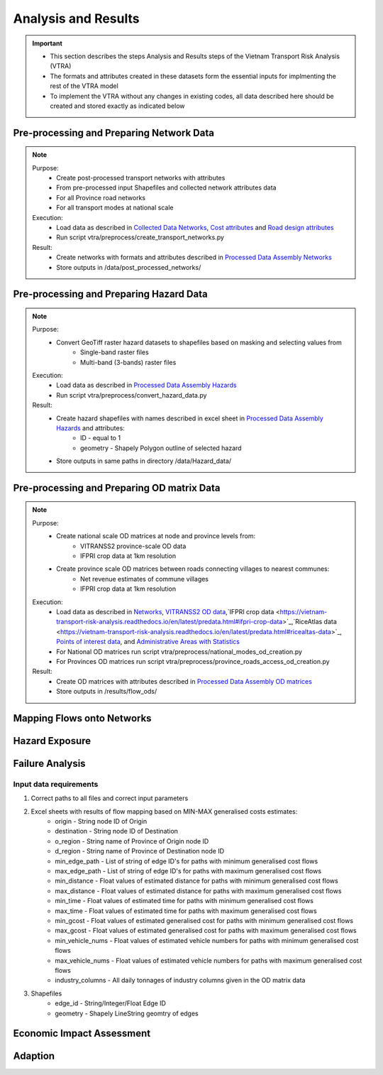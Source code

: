 ====================
Analysis and Results
====================
.. Important::
    - This section describes the steps Analysis and Results steps of the Vietnam Transport Risk Analysis (VTRA)
    - The formats and attributes created in these datasets form the essential inputs for implmenting the rest of the VTRA model
    - To implement the VTRA without any changes in existing codes, all data described here should be created and stored exactly as indicated below

Pre-processing and Preparing Network Data
-----------------------------------------
.. Note::
    Purpose:
        - Create post-processed transport networks with attributes
        - From pre-processed input Shapefiles and collected network attributes data
        - For all Province road networks
        - For all transport modes at national scale
    
    Execution:
        - Load data as described in `Collected Data <https://vietnam-transport-risk-analysis.readthedocs.io/en/latest/predata.html>`_ `Networks <https://vietnam-transport-risk-analysis.readthedocs.io/en/latest/predata.html#networks>`_, `Cost attributes <https://vietnam-transport-risk-analysis.readthedocs.io/en/latest/predata.html#cost-attributes>`_ and `Road design attributes <https://vietnam-transport-risk-analysis.readthedocs.io/en/latest/predata.html#road-design-attributes>`_  
        - Run script vtra/preprocess/create_transport_networks.py

    Result:
        - Create networks with formats and attributes described in `Processed Data Assembly <https://vietnam-transport-risk-analysis.readthedocs.io/en/latest/data.html>`_ `Networks <https://vietnam-transport-risk-analysis.readthedocs.io/en/latest/data.html#networks>`_
        - Store outputs in /data/post_processed_networks/


Pre-processing and Preparing Hazard Data
----------------------------------------
.. Note::
    Purpose:
        - Convert GeoTiff raster hazard datasets to shapefiles based on masking and selecting values from
            - Single-band raster files
            - Multi-band (3-bands) raster files
    
    Execution:
        - Load data as described in `Processed Data Assembly <https://vietnam-transport-risk-analysis.readthedocs.io/en/latest/data.html>`_ `Hazards <https://vietnam-transport-risk-analysis.readthedocs.io/en/latest/data.html#hazards>`_ 
        - Run script vtra/preprocess/convert_hazard_data.py

    Result:
        - Create hazard shapefiles with names described in excel sheet in `Processed Data Assembly <https://vietnam-transport-risk-analysis.readthedocs.io/en/latest/data.html>`_ `Hazards <https://vietnam-transport-risk-analysis.readthedocs.io/en/latest/data.html#hazards>`_ and attributes:
            - ID - equal to 1 
            - geometry - Shapely Polygon outline of selected hazard
        - Store outputs in same paths in directory /data/Hazard_data/


Pre-processing and Preparing OD matrix Data
-------------------------------------------
.. Note::
    Purpose:
        - Create national scale OD matrices at node and province levels from: 
            - VITRANSS2 province-scale OD data
            - IFPRI crop data at 1km resolution
        - Create province scale OD matrices between roads connecting villages to nearest communes: 
            - Net revenue estimates of commune villages
            - IFPRI crop data at 1km resolution
    
    Execution:
        - Load data as described in `Networks <https://vietnam-transport-risk-analysis.readthedocs.io/en/latest/data.html#networks>`_, `VITRANSS2 OD data <https://vietnam-transport-risk-analysis.readthedocs.io/en/latest/predata.html#vitranns2-od-data>`_,`IFPRI crop data <https://vietnam-transport-risk-analysis.readthedocs.io/en/latest/predata.html#ifpri-crop-data>`_,`RiceAtlas data <https://vietnam-transport-risk-analysis.readthedocs.io/en/latest/predata.html#ricealtas-data>`_, `Points of interest data <https://vietnam-transport-risk-analysis.readthedocs.io/en/latest/predata.html#points-of-interest-data>`_, and `Administrative Areas with Statistics <https://vietnam-transport-risk-analysis.readthedocs.io/en/latest/data.html#administrative-areas-with-statistics>`_  
        - For National OD matrices run script vtra/preprocess/national_modes_od_creation.py
        - For Provinces OD matrices run script vtra/preprocess/province_roads_access_od_creation.py

    Result:
        - Create OD matrices with attributes described in `Processed Data Assembly <https://vietnam-transport-risk-analysis.readthedocs.io/en/latest/data.html>`_ `OD matrices <https://vietnam-transport-risk-analysis.readthedocs.io/en/latest/data.html#od-matrices>`_
        - Store outputs in /results/flow_ods/


Mapping Flows onto Networks
---------------------------

.. todo::
    Brief description of process:

    - load flows (regional/origin-only...)
    - load network, candidate o-d points
    - weighted assignment, least-cost routing

    Including:

    - which data files are used
    - which scripts to run in what order
    - output files


Hazard Exposure
---------------

.. todo::
    Brief description of process:

    - load networks, hazards
    - intersection

    Including:

    - which data files are used
    - which scripts to run in what order
    - output files


Failure Analysis
----------------

.. todo::
    Brief description of process:

    - load networks, hazards
    - intersection

    Including:

    - which data files are used
    - which scripts to run in what order
    - output files

Input data requirements
~~~~~~~~~~~~~~~~~~~~~~~

1. Correct paths to all files and correct input parameters
2. Excel sheets with results of flow mapping based on MIN-MAX generalised costs estimates:
    - origin - String node ID of Origin
    - destination - String node ID of Destination
    - o_region - String name of Province of Origin node ID
    - d_region - String name of Province of Destination node ID
    - min_edge_path - List of string of edge ID's for paths with minimum generalised cost flows
    - max_edge_path - List of string of edge ID's for paths with maximum generalised cost flows
    - min_distance - Float values of estimated distance for paths with minimum generalised cost flows
    - max_distance - Float values of estimated distance for paths with maximum generalised cost flows
    - min_time - Float values of estimated time for paths with minimum generalised cost flows
    - max_time - Float values of estimated time for paths with maximum generalised cost flows
    - min_gcost - Float values of estimated generalised cost for paths with minimum generalised cost flows
    - max_gcost - Float values of estimated generalised cost for paths with maximum generalised cost flows
    - min_vehicle_nums - Float values of estimated vehicle numbers for paths with minimum generalised cost flows
    - max_vehicle_nums - Float values of estimated vehicle numbers for paths with maximum generalised cost flows
    - industry_columns - All daily tonnages of industry columns given in the OD matrix data
3. Shapefiles
    - edge_id - String/Integer/Float Edge ID
    - geometry - Shapely LineString geomtry of edges


Economic Impact Assessment
--------------------------

.. todo::
    Brief description of process:

    - disaggregate IO table (run_mrio)
    - impact assessment of failure scenarios (run_mria)

    Including:

    - which data files are used
    - which scripts to run in what order
    - output files

Adaption
--------

.. todo::
    Brief description of process:

    - generate adaption scenarios/strategies
    - impact assessment of failure scenarios (run_mria)
    - summarise/plot

    Including:

    - which data files are used
    - which scripts to run in what order
    - output files
